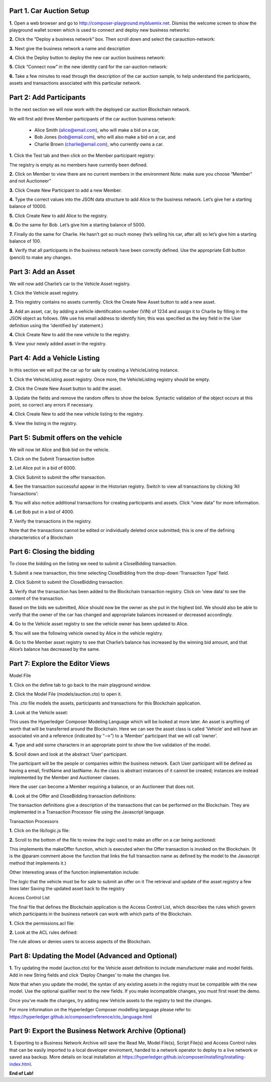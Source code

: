 Part 1. Car Auction Setup
=========================

**1.** Open a web browser and go to http://composer-playground.mybluemix.net. Dismiss the welcome screen to show the playground wallet screen which is used to connect and deploy new business networks:

.. image:: Images/CA_Images/1.1.png

**2.** Click the “Deploy a business network” box. Then scroll down and select the carauction-network:

.. image:: Images/CA_Images/1.2.png

**3.** Next give the business network a name and description

.. image:: Images/CA_Images/1.3.png

**4.** Click the Deploy button to deploy the new car auction business network:

.. image:: Images/CA_Images/1.4.png

**5.** Click “Connect now” in the new identity card for the car-auction-network:

.. image:: Images/CA_Images/1.5.png

**6.** Take a few minutes to read through the description of the car auction sample, to help understand the participants, assets and transactions associated with this particular network.

.. image:: Images/CA_Images/1.6.png

Part 2: Add Participants
========================

In the next section we will now work with the deployed car auction Blockchain network. 

We will first add three Member participants of the car auction business network:

  - Alice Smith (alice@email.com), who will make a bid on a car,
  - Bob Jones (bob@email.com), who will also make a bid on a car, and
  - Charlie Brown (charlie@email.com), who currently owns a car.

**1.** Click the Test tab and then click on the Member participant registry:

.. image:: Images/CA_Images/2.1.png

The registry is empty as no members have currently been defined. 

**2.** Click on Member to view there are no current members in the environment 
Note: make sure you choose “Member” and not Auctioneer”

.. image:: Images/CA_Images/2.2.png

**3.** Click Create New Participant to add a new Member.

.. image:: Images/CA_Images/2.3.png

**4.** Type the correct values into the JSON data structure to add Alice to the business network. Let’s give her a starting balance of 10000.

.. image:: Images/CA_Images/2.4.png

**5.** Click Create New to add Alice to the registry.

.. image:: Images/CA_Images/2.5.png

**6.** Do the same for Bob. Let’s give him a starting balance of 5000.

.. image:: Images/CA_Images/2.6.png

**7.** Finally do the same for Charlie. He hasn’t got so much money (he’s selling his car, after all) so let’s give him a starting balance of 100.

.. image:: Images/CA_Images/2.7.png

**8.** Verify that all participants in the business network have been correctly defined. Use the appropriate Edit button (pencil) to make any changes. 

.. image:: Images/CA_Images/2.8.png

Part 3: Add an Asset
====================

We will now add Charlie’s car to the Vehicle Asset registry.

**1.** Click the Vehicle asset registry.

.. image:: Images/CA_Images/3.1.png

**2.** This registry contains no assets currently. Click the Create New Asset button to add a new asset. 

**3.** Add an asset, car, by adding a vehicle identification number (VIN) of 1234 and assign it to Charlie by filling in the JSON object as follows. (We use his email address to identify him; this was specified as the key field in the User definition using the ‘identified by’ statement.)

.. image:: Images/CA_Images/3.2.png

**4.** Click Create New to add the new vehicle to the registry.

.. image:: Images/CA_Images/3.3.png

**5.** View your newly added asset in the registry.

.. image:: Images/CA_Images/3.4.png

Part 4: Add a Vehicle Listing
=============================

In this section we will put the car up for sale by creating a VehicleListing instance. 

**1.** Click the VehicleListing asset registry. Once more, the VehicleListing registry should be empty.

.. image:: Images/CA_Images/4.1.png

**2.** Click the Create New Asset button to add the asset. 

**3.** Update the fields and remove the random offers to show the below. Syntactic validation of the object occurs at this point, so correct any errors if necessary.

.. image:: Images/CA_Images/4.2.png

**4.** Click Create New to add the new vehicle listing to the registry.

.. image:: Images/CA_Images/4.3.png

**5.** View the listing in the registry.

.. image:: Images/CA_Images/4.4.png

Part 5: Submit offers on the vehicle
====================================

We will now let Alice and Bob bid on the vehicle.

**1.** Click on the Submit Transaction button

.. image:: Images/CA_Images/5.1.png

**2.** Let Alice put in a bid of 6000.

.. image:: Images/CA_Images/5.2.png

**3.** Click Submit to submit the offer transaction.

.. image:: Images/CA_Images/5.3.png

**4.** See the transaction successful appear in the Historian registry. Switch to view all transactions by clicking ‘All Transactions’:

.. image:: Images/CA_Images/5.4.png

**5.** You will also notice additional transactions for creating participants and assets. Click “view data” for more information.

.. image:: Images/CA_Images/5.5.png

**6.** Let Bob put in a bid of 4000.

.. image:: Images/CA_Images/5.6.png

**7.** Verify the transactions in the registry. 

.. image:: Images/CA_Images/5.7.png

Note that the transactions cannot be edited or individually deleted once submitted; this is one of the defining characteristics of a Blockchain 

Part 6: Closing the bidding
===========================

To close the bidding on the listing we need to submit a CloseBidding transaction.

**1.** Submit a new transaction, this time selecting CloseBidding from the drop-down ‘Transaction Type’ field.

.. image:: Images/CA_Images/6.1.png

**2.** Click Submit to submit the CloseBidding transaction.

.. image:: Images/CA_Images/6.2.png

**3.** Verify that the transaction has been added to the Blockchain transaction registry. Click on ‘view data’ to see the content of the transaction.

.. image:: Images/CA_Images/6.3.png 

.. image:: Images/CA_Images/6.4.png

Based on the bids we submitted, Alice should now be the owner as she put in the highest bid. We should also be able to verify that the owner of the car has changed and appropriate balances increased or decreased accordingly. 

**4.** Go to the Vehicle asset registry to see the vehicle owner has been updated to Alice.

.. image:: Images/CA_Images/6.5.png

**5.** You will see the following vehicle owned by Alice in the vehicle registry.

.. image:: Images/CA_Images/6.6.png

**6.** Go to the Member asset registry to see that Charlie’s balance has increased by the winning bid amount, and that Alice’s balance has decreased by the same.

.. image:: Images/CA_Images/6.7.png

Part 7: Explore the Editor Views
================================

Model File

**1.** Click on the define tab to go back to the main playground window.

.. image:: Images/CA_Images/7.1.png

**2.** Click the Model File (models/auction.cto) to open it.

.. image:: Images/CA_Images/7.2.png

This .cto file models the assets, participants and transactions for this Blockchain application.
 
**3.** Look at the Vehicle asset:

.. image:: Images/CA_Images/7.3.png

This uses the Hyperledger Composer Modeling Language which will be looked at more later. An asset is anything of worth that will be transferred around the Blockchain. Here we can see the asset class is called ‘Vehicle’ and will have an associated vin and a reference (indicated by “-->”) to a ‘Member’ participant that we will call ‘owner’. 

**4.** Type and add some characters in an appropriate point to show the live validation of the model.

.. image:: Images/CA_Images/7.4.png

.. image:: Images/CA_Images/7.5.png

**5.** Scroll down and look at the abstract ‘User’ participant.

The participant will be the people or companies within the business network. Each User participant will be defined as having a email, firstName and lastName. As the class is abstract instances of it cannot be created; instances are instead implemented by the Member and Auctioneer classes.

.. image:: Images/CA_Images/7.6.png

Here the user can become a Member requiring a balance, or an Auctioneer that does not.

**6.** Look at the Offer and CloseBidding transaction definitions:

.. image:: Images/CA_Images/7.7.png

The transaction definitions give a description of the transactions that can be performed on the Blockchain. They are implemented in a Transaction Processor file using the Javascript language.

Transaction Processors

**1.** Click on the lib/logic.js file:

.. image:: Images/CA_Images/7.8.png

**2.** Scroll to the bottom of the file to review the logic used to make an offer on a car being auctioned:

.. image:: Images/CA_Images/7.9.png

This implements the makeOffer function, which is executed when the Offer transaction is invoked on the Blockchain. (It is the @param comment above the function that links the full transaction name as defined by the model to the Javascript method that implements it.)

Other Interesting areas of the function implementation include:

The logic that the vehicle must be for sale to submit an offer on it
The retrieval and update of the asset registry a few lines later
Saving the updated asset back to the registry

Access Control List

The final file that defines the Blockchain application is the Access Control List, which describes the rules which govern which participants in the business network can work with which parts of the Blockchain.

**1.** Click the permissions.acl file:

.. image:: Images/CA_Images/7.10.png

**2.** Look at the ACL rules defined:

.. image:: Images/CA_Images/7.11.png

The rule allows or denies users to access aspects of the Blockchain.

Part 8: Updating the Model (Advanced and Optional)
==================================================

**1.** Try updating the model (auction.cto) for the Vehicle asset definition to include manufacturer make and model fields. Add in new String fields and click ‘Deploy Changes’ to make the changes live.

Note that when you update the model, the syntax of any existing assets in the registry must be compatible with the new model. Use the optional qualifier next to the new fields. If you make incompatible changes, you must first reset the demo.

Once you’ve made the changes, try adding new Vehicle assets to the registry to test the changes.

For more information on the Hyperledger Composer modelling language please refer to: https://hyperledger.github.io/composer/reference/cto_language.html

Part 9: Export the Business Network Archive (Optional)
======================================================

**1.** Exporting to a Business Network Archive will save the Read Me, Model File(s), Script File(s) and Access Control rules that can be easily imported to a local developer enviroment, handed to a network operator to deploy to a live network or saved asa backup. More details on local installation at https://hyperledger.github.io/composer/installing/installing-index.html.

.. image:: Images/CA_Images/9.1.png

**End of Lab!**
